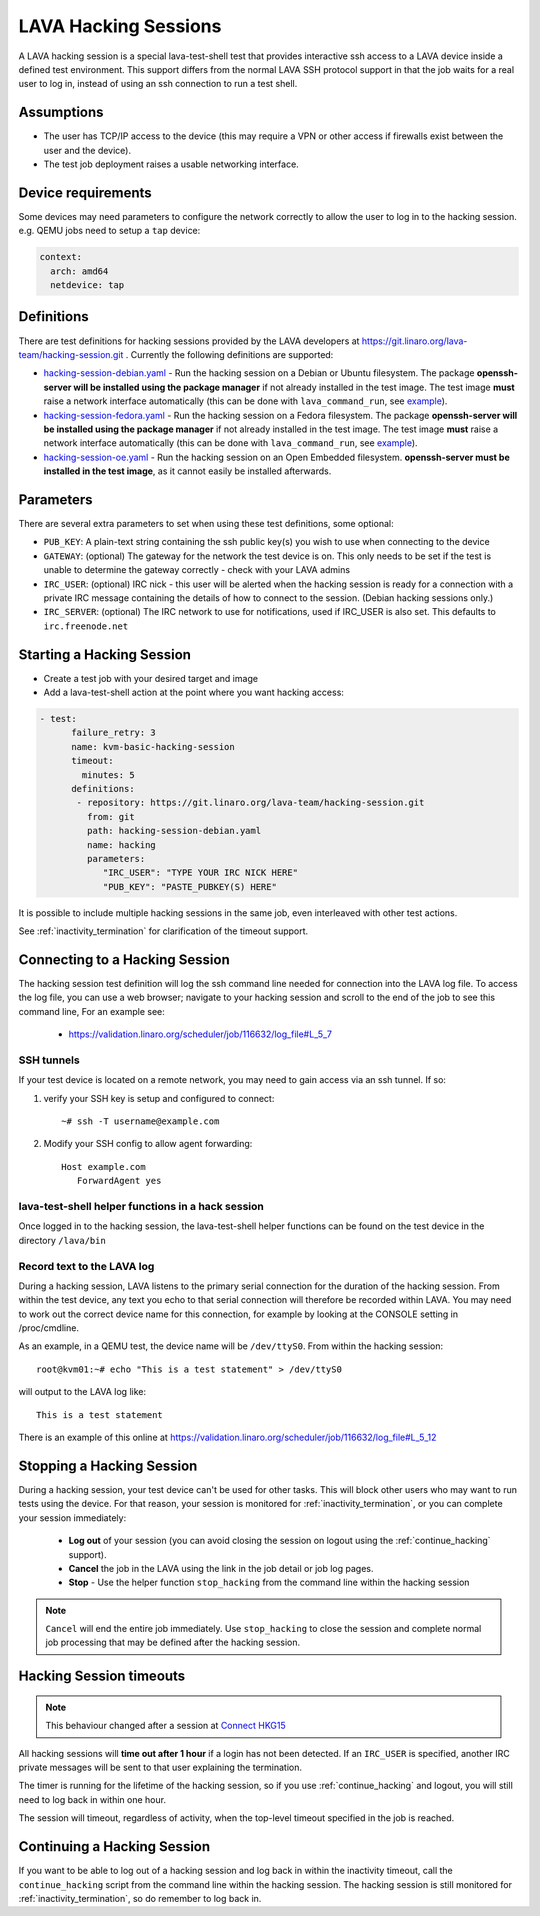 .. index: hacking session

.. _hacking_session:

LAVA Hacking Sessions
*********************

A LAVA hacking session is a special lava-test-shell test that provides
interactive ssh access to a LAVA device inside a defined test
environment. This support differs from the normal LAVA SSH protocol
support in that the job waits for a real user to log in, instead of
using an ssh connection to run a test shell.

Assumptions
===========

* The user has TCP/IP access to the device (this may require a VPN or
  other access if firewalls exist between the user and the device).
* The test job deployment raises a usable networking interface.

Device requirements
===================

Some devices may need parameters to configure the network correctly to
allow the user to log in to the hacking session. e.g. QEMU jobs need
to setup a ``tap`` device:

.. code-block:: yaml

 context:
   arch: amd64
   netdevice: tap

Definitions
===========

There are test definitions for hacking sessions provided by the LAVA
developers at https://git.linaro.org/lava-team/hacking-session.git
. Currently the following definitions are supported:

* `hacking-session-debian.yaml`_ - Run the hacking session on a Debian
  or Ubuntu filesystem. The package **openssh-server will be installed
  using the package manager** if not already installed in the test
  image. The test image **must** raise a network interface
  automatically (this can be done with ``lava_command_run``, see
  `example`_).
* `hacking-session-fedora.yaml`_ - Run the hacking session on a Fedora
  filesystem. The package **openssh-server will be installed using the
  package manager** if not already installed in the test image. The
  test image **must** raise a network interface automatically (this
  can be done with ``lava_command_run``, see `example`_).
* `hacking-session-oe.yaml`_ - Run the hacking session on an Open
  Embedded filesystem. **openssh-server must be installed in the test
  image**, as it cannot easily be installed afterwards.

Parameters
==========

There are several extra parameters to set when using these test
definitions, some optional:

* ``PUB_KEY``: A plain-text string containing the ssh public key(s)
  you wish to use when connecting to the device
* ``GATEWAY``: (optional) The gateway for the network the test device
  is on. This only needs to be set if the test is unable to determine
  the gateway correctly - check with your LAVA admins
* ``IRC_USER``: (optional) IRC nick - this user will be alerted when
  the hacking session is ready for a connection with a private IRC
  message containing the details of how to connect to the
  session. (Debian hacking sessions only.)
* ``IRC_SERVER``: (optional) The IRC network to use for notifications,
  used if IRC_USER is also set. This defaults to ``irc.freenode.net``

.. _hacking-session-debian.yaml: https://git.linaro.org/lava-team/hacking-session.git/blob_plain/HEAD:/hacking-session-debian.yaml
.. _hacking-session-fedora.yaml: https://git.linaro.org/lava-team/hacking-session.git/blob_plain/HEAD:/hacking-session-fedora.yaml
.. _hacking-session-oe.yaml: https://git.linaro.org/lava-team/hacking-session.git/blob_plain/HEAD:/hacking-session-oe.yaml
.. _example: https://staging.validation.linaro.org/scheduler/job/138105/definition

Starting a Hacking Session
==========================

* Create a test job with your desired target and image
* Add a lava-test-shell action at the point where you want hacking
  access:

.. code-block:: yaml

  - test:
        failure_retry: 3
        name: kvm-basic-hacking-session
        timeout:
          minutes: 5
        definitions:
         - repository: https://git.linaro.org/lava-team/hacking-session.git
           from: git
           path: hacking-session-debian.yaml
           name: hacking
           parameters:
              "IRC_USER": "TYPE YOUR IRC NICK HERE"
              "PUB_KEY": "PASTE_PUBKEY(S) HERE"

It is possible to include multiple hacking sessions in the same job,
even interleaved with other test actions.

See :ref:`inactivity_termination` for clarification of the timeout
support.

Connecting to a Hacking Session
===============================

The hacking session test definition will log the ssh command line
needed for connection into the LAVA log file. To access the log file,
you can use a web browser; navigate to your hacking session and scroll
to the end of the job to see this command line, For an example see:

 * https://validation.linaro.org/scheduler/job/116632/log_file#L_5_7

SSH tunnels
-----------

If your test device is located on a remote network, you may need to
gain access via an ssh tunnel. If so:

#. verify your SSH key is setup and configured to connect::

    ~# ssh -T username@example.com

#. Modify your SSH config to allow agent forwarding::

    Host example.com
       ForwardAgent yes

lava-test-shell helper functions in a hack session
--------------------------------------------------

Once logged in to the hacking session, the lava-test-shell helper
functions can be found on the test device in the directory
``/lava/bin``

Record text to the LAVA log
---------------------------

During a hacking session, LAVA listens to the primary serial
connection for the duration of the hacking session. From within the
test device, any text you echo to that serial connection will
therefore be recorded within LAVA. You may need to work out the
correct device name for this connection, for example by looking at the
CONSOLE setting in /proc/cmdline.

As an example, in a QEMU test, the device name will be
``/dev/ttyS0``. From within the hacking session::

 root@kvm01:~# echo "This is a test statement" > /dev/ttyS0

will output to the LAVA log like::

 This is a test statement

There is an example of this online at
https://validation.linaro.org/scheduler/job/116632/log_file#L_5_12

.. _stop_hacking:

Stopping a Hacking Session
==========================

During a hacking session, your test device can't be used for other
tasks. This will block other users who may want to run tests using the
device. For that reason, your session is monitored for
:ref:`inactivity_termination`, or you can complete your session
immediately:

 * **Log out** of your session (you can avoid closing the session on
   logout using the :ref:`continue_hacking` support).
 * **Cancel** the job in the LAVA using the link in the job detail or
   job log pages.
 * **Stop** - Use the helper function ``stop_hacking`` from the
   command line within the hacking session

.. note:: ``Cancel`` will end the entire job immediately. Use
   ``stop_hacking`` to close the session and complete normal job
   processing that may be defined after the hacking session.

.. _inactivity_termination:

Hacking Session timeouts
========================

.. note:: This behaviour changed after a session at
   `Connect HKG15 <http://www.slideshare.net/linaroorg/hkg15402-orphan-hacking-sessions>`_

All hacking sessions will **time out after 1 hour** if a login has not
been detected. If an ``IRC_USER`` is specified, another IRC private
messages will be sent to that user explaining the termination.

The timer is running for the lifetime of the hacking session, so if you
use :ref:`continue_hacking` and logout, you will still need to log back
in within one hour.

The session will timeout, regardless of activity, when the top-level
timeout specified in the job is reached.

.. _continue_hacking:

Continuing a Hacking Session
============================

If you want to be able to log out of a hacking session and log back in
within the inactivity timeout, call the ``continue_hacking`` script
from the command line within the hacking session. The hacking session
is still monitored for :ref:`inactivity_termination`, so do remember
to log back in.
